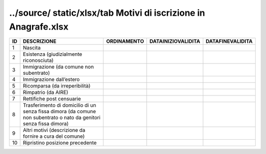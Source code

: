 ../source/ static/xlsx/tab Motivi di iscrizione in Anagrafe.xlsx
================================================================

==================================================================================================================== ==================================================================================================================== ==================================================================================================================== ==================================================================================================================== ====================================================================================================================
ID                                                                                                                   DESCRIZIONE                                                                                                          ORDINAMENTO                                                                                                          DATAINIZIOVALIDITA                                                                                                   DATAFINEVALIDITA                                                                                                    
==================================================================================================================== ==================================================================================================================== ==================================================================================================================== ==================================================================================================================== ====================================================================================================================
1                                                                                                                    Nascita                                                                                                                                                                                                                                                                                                                                                                                                                                                                            
2                                                                                                                    Esistenza (giudizialmente riconosciuta)                                                                                                                                                                                                                                                                                                                                                                                                                                            
3                                                                                                                    Immigrazione (da comune non subentrato)                                                                                                                                                                                                                                                                                                                                                                                                                                            
4                                                                                                                    Immigrazione dall’estero                                                                                                                                                                                                                                                                                                                                                                                                                                                           
5                                                                                                                    Ricomparsa (da irreperibilità)                                                                                                                                                                                                                                                                                                                                                                                                                                                     
6                                                                                                                    Rimpatrio (da AIRE)                                                                                                                                                                                                                                                                                                                                                                                                                                                                
7                                                                                                                    Rettifiche post censuarie                                                                                                                                                                                                                                                                                                                                                                                                                                                          
8                                                                                                                    Trasferimento di domicilio di un senza fissa dimora (da comune non subentrato o nato da genitori senza fissa dimora)                                                                                                                                                                                                                                                                                                                                                               
9                                                                                                                    Altri motivi  (descrizione da fornire a cura del comune)                                                                                                                                                                                                                                                                                                                                                                                                                           
10                                                                                                                   Ripristino posizione precedente                                                                                                                                                                                                                                                                                                                                                                                                                                                    
==================================================================================================================== ==================================================================================================================== ==================================================================================================================== ==================================================================================================================== ====================================================================================================================
